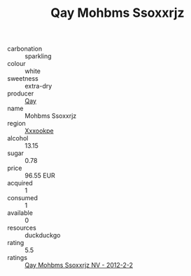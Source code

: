 :PROPERTIES:
:ID:                     28dbb221-ae0e-4d00-9411-85e352a5fac9
:END:
#+TITLE: Qay Mohbms Ssoxxrjz 

- carbonation :: sparkling
- colour :: white
- sweetness :: extra-dry
- producer :: [[id:c8fd643f-17cf-4963-8cdb-3997b5b1f19c][Qay]]
- name :: Mohbms Ssoxxrjz
- region :: [[id:e42b3c90-280e-4b26-a86f-d89b6ecbe8c1][Xxxookpe]]
- alcohol :: 13.15
- sugar :: 0.78
- price :: 96.55 EUR
- acquired :: 1
- consumed :: 1
- available :: 0
- resources :: duckduckgo
- rating :: 5.5
- ratings :: [[id:cac20616-1cb9-4362-9c46-92da27b26cc8][Qay Mohbms Ssoxxrjz NV - 2012-2-2]]


